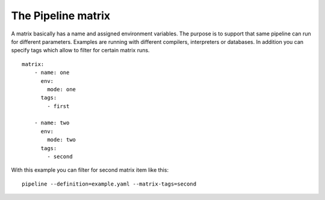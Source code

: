 The Pipeline matrix
===================
A matrix basically has a name and assigned environment variables. The purpose is
to support that same pipeline can run for different parameters. Examples are
running with different compilers, interpreters or databases. In addition you can
specify tags which allow to filter for certain matrix runs.

::

    matrix:
        - name: one
          env:
            mode: one
          tags:
            - first

        - name: two
          env:
            mode: two
          tags:
            - second


With this example you can filter for second matrix item like this:

::

    pipeline --definition=example.yaml --matrix-tags=second


